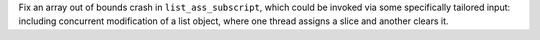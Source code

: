 Fix an array out of bounds crash in ``list_ass_subscript``, which could be
invoked via some specifically tailored input: including concurrent modification
of a list object, where one thread assigns a slice and another clears it.
